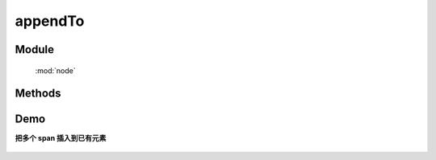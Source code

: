 ﻿.. currentmodule:: node


appendTo
========================================

Module
-----------------------------------------------

  :mod:`node`

Methods
-----------------------------------------------

.. method:: NodeList.appendTo

    | NodeList **appendTo** ( containers )
    | 将当前节点列表中的每个元素插入到容器列表的每个元素的最后一个子节点后面.
    
    :param HTMLELement|string|NodeList content: 将要插入的内容

        * HTMLELement|NodeList: 已有或新创建的节点
        * string: 选择器字符串, 查找已有的容器节点
    :rtype: NodeList
    
    ``appendTo`` 和 :meth:`~NodeList.append` 功能一样, 只不过参数意义不同.

    考虑下面 html 字符串:

    .. code-block:: html

        <h2>Greetings</h2>
        <div class="container">
          <div class="inner">Hello</div>
          <div class="inner">Goodbye</div>
        </div>

    我们可以创建元素后立即插入到多个已有元素:

    .. code-block:: javascript

        NodeList.all('<p>Test</p>').appendTo('.inner');

    每个内层 div 元素都得到了新内容

    .. code-block:: html

        <h2>Greetings</h2>
        <div class="container">
          <div class="inner">
            Hello
            <p>Test</p>
          </div>
          <div class="inner">
            Goodbye
            <p>Test</p>
          </div>
        </div>

    我们也可以把一个已有元素插入到另一个

    .. code-block:: javascript

        NodeList.all('h2').appendTo(NodeList.all('.container'));

    如果容器列表只有一个节点, 那么当前节点列表会被移动到容器内(不是克隆):

    .. code-block:: html

        <div class="container">
          <div class="inner">Hello</div>
          <div class="inner">Goodbye</div>
          <h2>Greetings</h2>
        </div>

    不过如果有多个目标容器, 那么除了第一个目标容器, 当前节点列表的复制节点会被插入到其他目标容器


Demo
--------------------------------------------------

**把多个 span 插入到已有元素**

    .. raw:: html

        <iframe width="100%" height="135"  class="iframe-demo" src="../../../../../source/raw/api/core/node/appendTo.html"></iframe>

    .. literalinclude:: /raw/api/core/node/appendTo.html
       :language: html

